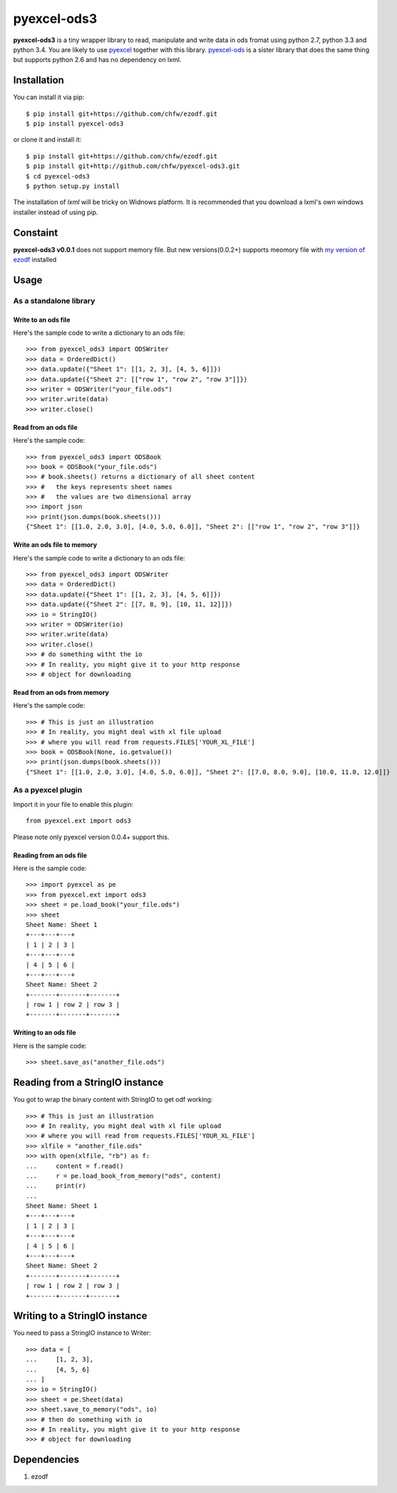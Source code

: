 ============
pyexcel-ods3
============

.. image:: hhttps://travis-ci.org/chfw/pyexcel-ods3.svg?branch=v0.0.4
    :target: https://travis-ci.org/chfw/pyexcel-ods3/builds/43274658

.. image:: https://codecov.io/github/chfw/pyexcel-ods3/coverage.svg?branch=v0.0.4 
    :target: https://codecov.io/github/chfw/pyexcel-ods3?branch=v0.0.4

.. image:: https://pypip.in/d/pyexcel-ods3/badge.png
    :target: https://pypi.python.org/pypi/pyexcel-ods3

.. image:: https://pypip.in/py_versions/pyexcel-ods3/badge.png
    :target: https://pypi.python.org/pypi/pyexcel-ods3

.. image:: https://pypip.in/implementation/pyexcel-ods3/badge.png
    :target: https://pypi.python.org/pypi/pyexcel-ods3


**pyexcel-ods3** is a tiny wrapper library to read, manipulate and write data in ods fromat using python 2.7, python 3.3 and python 3.4. You are likely to use `pyexcel <https://github.com/chfw/pyexcel>`__ together with this library. `pyexcel-ods <https://github.com/chfw/pyexcel-ods>`__ is a sister library that does the same thing but supports python 2.6 and has no dependency on lxml.


Installation
============

You can install it via pip::

    $ pip install git+https://github.com/chfw/ezodf.git
    $ pip install pyexcel-ods3

or clone it and install it::

    $ pip install git+https://github.com/chfw/ezodf.git
    $ pip install git+http://github.com/chfw/pyexcel-ods3.git
    $ cd pyexcel-ods3
    $ python setup.py install


The installation of `lxml` will be tricky on Widnows platform. It is recommended that you download a lxml's own windows installer instead of using pip.

Constaint
==========

**pyexcel-ods3 v0.0.1** does not support memory file. But new versions(0.0.2+) supports meomory file with `my version of ezodf <https://github.com/chfw/ezodf>`__ installed

Usage
=====

As a standalone library
------------------------


Write to an ods file
*********************

Here's the sample code to write a dictionary to an ods file::

    >>> from pyexcel_ods3 import ODSWriter
    >>> data = OrderedDict()
    >>> data.update({"Sheet 1": [[1, 2, 3], [4, 5, 6]]})
    >>> data.update({"Sheet 2": [["row 1", "row 2", "row 3"]]})
    >>> writer = ODSWriter("your_file.ods")
    >>> writer.write(data)
    >>> writer.close()

Read from an ods file
**********************

Here's the sample code::

    >>> from pyexcel_ods3 import ODSBook
    >>> book = ODSBook("your_file.ods")
    >>> # book.sheets() returns a dictionary of all sheet content
    >>> #   the keys represents sheet names
    >>> #   the values are two dimensional array
    >>> import json
    >>> print(json.dumps(book.sheets()))
    {"Sheet 1": [[1.0, 2.0, 3.0], [4.0, 5.0, 6.0]], "Sheet 2": [["row 1", "row 2", "row 3"]]}

Write an ods file to memory
*****************************

Here's the sample code to write a dictionary to an ods file::

    >>> from pyexcel_ods3 import ODSWriter
    >>> data = OrderedDict()
    >>> data.update({"Sheet 1": [[1, 2, 3], [4, 5, 6]]})
    >>> data.update({"Sheet 2": [[7, 8, 9], [10, 11, 12]]})
    >>> io = StringIO()
    >>> writer = ODSWriter(io)
    >>> writer.write(data)
    >>> writer.close()
    >>> # do something witht the io
    >>> # In reality, you might give it to your http response
    >>> # object for downloading


Read from an ods from memory
*****************************

Here's the sample code::

    >>> # This is just an illustration
    >>> # In reality, you might deal with xl file upload
    >>> # where you will read from requests.FILES['YOUR_XL_FILE']
    >>> book = ODSBook(None, io.getvalue())
    >>> print(json.dumps(book.sheets()))
    {"Sheet 1": [[1.0, 2.0, 3.0], [4.0, 5.0, 6.0]], "Sheet 2": [[7.0, 8.0, 9.0], [10.0, 11.0, 12.0]]}


As a pyexcel plugin
--------------------

Import it in your file to enable this plugin::

    from pyexcel.ext import ods3

Please note only pyexcel version 0.0.4+ support this.

Reading from an ods file
************************

Here is the sample code::

    >>> import pyexcel as pe
    >>> from pyexcel.ext import ods3
    >>> sheet = pe.load_book("your_file.ods")
    >>> sheet
    Sheet Name: Sheet 1
    +---+---+---+
    | 1 | 2 | 3 |
    +---+---+---+
    | 4 | 5 | 6 |
    +---+---+---+
    Sheet Name: Sheet 2
    +-------+-------+-------+
    | row 1 | row 2 | row 3 |
    +-------+-------+-------+

Writing to an ods file
**********************

Here is the sample code::

    >>> sheet.save_as("another_file.ods")

Reading from a StringIO instance
================================

You got to wrap the binary content with StringIO to get odf working::


    >>> # This is just an illustration
    >>> # In reality, you might deal with xl file upload
    >>> # where you will read from requests.FILES['YOUR_XL_FILE']
    >>> xlfile = "another_file.ods"
    >>> with open(xlfile, "rb") as f:
    ...     content = f.read()
    ...     r = pe.load_book_from_memory("ods", content)
    ...     print(r)
    ...
    Sheet Name: Sheet 1
    +---+---+---+
    | 1 | 2 | 3 |
    +---+---+---+
    | 4 | 5 | 6 |
    +---+---+---+
    Sheet Name: Sheet 2
    +-------+-------+-------+
    | row 1 | row 2 | row 3 |
    +-------+-------+-------+


Writing to a StringIO instance
================================

You need to pass a StringIO instance to Writer::

    >>> data = [
    ...     [1, 2, 3],
    ...     [4, 5, 6]
    ... ]
    >>> io = StringIO()
    >>> sheet = pe.Sheet(data)
    >>> sheet.save_to_memory("ods", io)
    >>> # then do something with io
    >>> # In reality, you might give it to your http response
    >>> # object for downloading


Dependencies
============

1. ezodf
